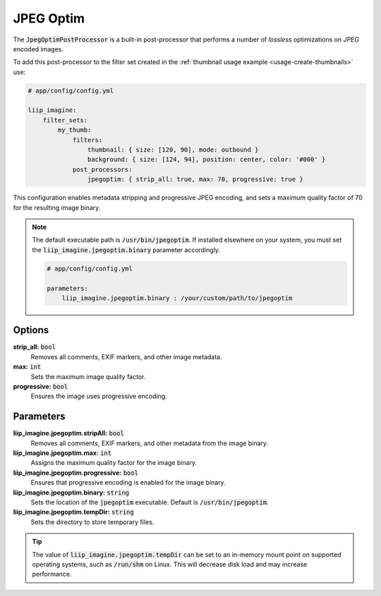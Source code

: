 
.. default-role:: code

JPEG Optim
==========

.. _post-processor-jpegoptim:

The `JpegOptimPostProcessor` is a built-in post-processor that performs a number of
*lossless* optimizations on *JPEG* encoded images.

To add this post-processor to the filter set created in the
:ref:`thumbnail usage example <usage-create-thumbnails>` use:

.. code-block:: yaml

    # app/config/config.yml

    liip_imagine:
        filter_sets:
            my_thumb:
                filters:
                    thumbnail: { size: [120, 90], mode: outbound }
                    background: { size: [124, 94], position: center, color: '#000' }
                post_processors:
                    jpegoptim: { strip_all: true, max: 70, progressive: true }

This configuration enables metadata stripping and progressive JPEG encoding, and sets
a maximum quality factor of 70 for the resulting image binary.

.. note::

    The default executable path is `/usr/bin/jpegoptim`. If installed elsewhere
    on your system, you must set the `liip_imagine.jpegoptim.binary` parameter accordingly.

    .. code-block:: yaml

        # app/config/config.yml

        parameters:
            liip_imagine.jpegoptim.binary : /your/custom/path/to/jpegoptim


Options
-------

:strong:`strip_all:` `bool`
    Removes all comments, EXIF markers, and other image metadata.

:strong:`max:` `int`
    Sets the maximum image quality factor.

:strong:`progressive:` `bool`
    Ensures the image uses progressive encoding.


Parameters
----------

:strong:`liip_imagine.jpegoptim.stripAll:` `bool`
    Removes all comments, EXIF markers, and other metadata from the image binary.

:strong:`liip_imagine.jpegoptim.max:` `int`
    Assigns the maximum quality factor for the image binary.

:strong:`liip_imagine.jpegoptim.progressive:` `bool`
    Ensures that progressive encoding is enabled for the image binary.

:strong:`liip_imagine.jpegoptim.binary:` `string`
    Sets the location of the `jpegoptim` executable. Default is `/usr/bin/jpegoptim`.

:strong:`liip_imagine.jpegoptim.tempDir:` `string`
    Sets the directory to store temporary files.


.. tip::

    The value of `liip_imagine.jpegoptim.tempDir` can be set to an in-memory mount point
    on supported operating systems, such as `/run/shm` on Linux. This will decrease disk
    load and may increase performance.
